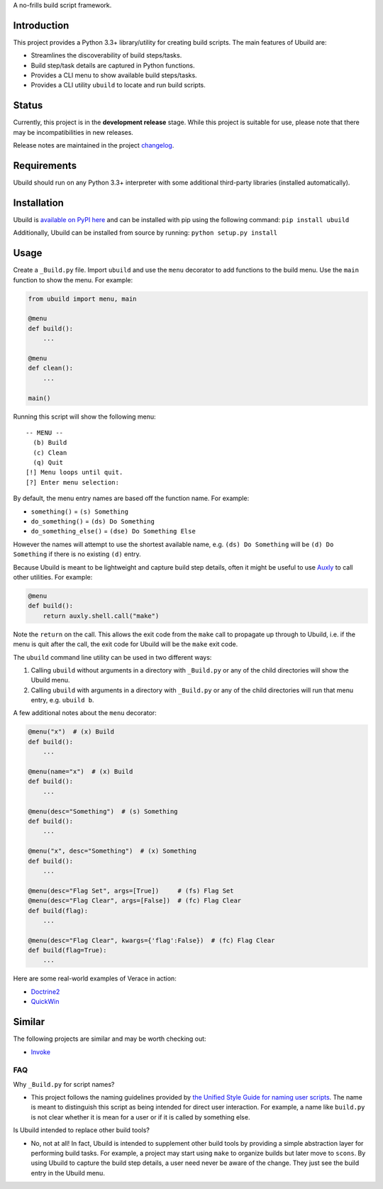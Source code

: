 A no-frills build script framework.

Introduction
============

This project provides a Python 3.3+ library/utility for creating build
scripts. The main features of Ubuild are:

-  Streamlines the discoverability of build steps/tasks.

-  Build step/task details are captured in Python functions.

-  Provides a CLI menu to show available build steps/tasks.

-  Provides a CLI utility ``ubuild`` to locate and run build scripts.

Status
======

Currently, this project is in the **development release** stage. While
this project is suitable for use, please note that there may be
incompatibilities in new releases.

Release notes are maintained in the project
`changelog <https://github.com/jeffrimko/Ubuild/blob/master/CHANGELOG.adoc>`__.

Requirements
============

Ubuild should run on any Python 3.3+ interpreter with some additional
third-party libraries (installed automatically).

Installation
============

Ubuild is `available on PyPI
here <https://pypi.python.org/pypi/ubuild>`__ and can be installed with
pip using the following command: ``pip install ubuild``

Additionally, Ubuild can be installed from source by running:
``python setup.py install``

Usage
=====

Create a ``_Build.py`` file. Import ``ubuild`` and use the ``menu``
decorator to add functions to the build menu. Use the ``main`` function
to show the menu. For example:

.. code:: python

    from ubuild import menu, main

    @menu
    def build():
        ...

    @menu
    def clean():
        ...

    main()

Running this script will show the following menu:

::

    -- MENU --
      (b) Build
      (c) Clean
      (q) Quit
    [!] Menu loops until quit.
    [?] Enter menu selection:

By default, the menu entry names are based off the function name. For
example:

-  ``something()`` = ``(s) Something``

-  ``do_something()`` = ``(ds) Do Something``

-  ``do_something_else()`` = ``(dse) Do Something Else``

However the names will attempt to use the shortest available name, e.g.
``(ds) Do Something`` will be ``(d) Do Something`` if there is no
existing ``(d)`` entry.

Because Ubuild is meant to be lightweight and capture build step
details, often it might be useful to use
`Auxly <https://github.com/jeffrimko/Auxly>`__ to call other utilities.
For example:

.. code:: python

    @menu
    def build():
        return auxly.shell.call("make")

Note the ``return`` on the call. This allows the exit code from the
``make`` call to propagate up through to Ubuild, i.e. if the menu is
quit after the call, the exit code for Ubuild will be the ``make`` exit
code.

The ``ubuild`` command line utility can be used in two different ways:

1. Calling ``ubuild`` without arguments in a directory with
   ``_Build.py`` or any of the child directories will show the Ubuild
   menu.

2. Calling ``ubuild`` with arguments in a directory with ``_Build.py``
   or any of the child directories will run that menu entry, e.g.
   ``ubuild b``.

A few additional notes about the ``menu`` decorator:

.. code:: python

    @menu("x")  # (x) Build
    def build():
        ...

    @menu(name="x")  # (x) Build
    def build():
        ...

    @menu(desc="Something")  # (s) Something
    def build():
        ...

    @menu("x", desc="Something")  # (x) Something
    def build():
        ...

    @menu(desc="Flag Set", args=[True])     # (fs) Flag Set
    @menu(desc="Flag Clear", args=[False])  # (fc) Flag Clear
    def build(flag):
        ...

    @menu(desc="Flag Clear", kwargs={'flag':False})  # (fc) Flag Clear
    def build(flag=True):
        ...

Here are some real-world examples of Verace in action:

-  `Doctrine2 <https://github.com/jeffrimko/Doctrine2/blob/master/app/_Build.py>`__

-  `QuickWin <https://github.com/jeffrimko/QuickWin/blob/master/app/_Build.py>`__

Similar
=======

The following projects are similar and may be worth checking out:

-  `Invoke <https://github.com/pyinvoke/invoke/>`__

FAQ
---

Why ``_Build.py`` for script names?

-  This project follows the naming guidelines provided by `the Unified
   Style Guide for naming user
   scripts <https://github.com/jeffrimko/UnifiedStyleGuide/blob/master/doc/special_files/main.adoc#8-user-scripts>`__.
   The name is meant to distinguish this script as being intended for
   direct user interaction. For example, a name like ``build.py`` is not
   clear whether it is mean for a user or if it is called by something
   else.

Is Ubuild intended to replace other build tools?

-  No, not at all! In fact, Ubuild is intended to supplement other build
   tools by providing a simple abstraction layer for performing build
   tasks. For example, a project may start using ``make`` to organize
   builds but later move to ``scons``. By using Ubuild to capture the
   build step details, a user need never be aware of the change. They
   just see the build entry in the Ubuild menu.
